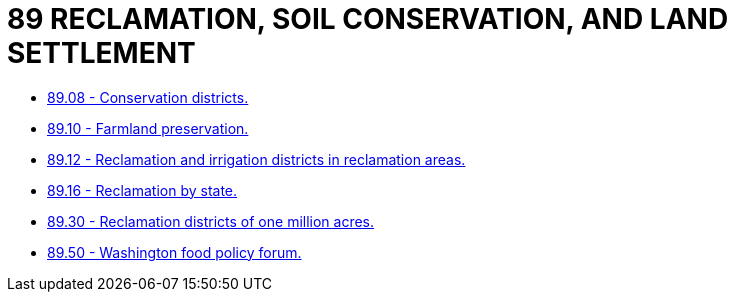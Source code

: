 = 89 RECLAMATION, SOIL CONSERVATION, AND LAND SETTLEMENT

* link:89.08_conservation_districts.adoc[89.08 - Conservation districts.]
* link:89.10_farmland_preservation.adoc[89.10 - Farmland preservation.]
* link:89.12_reclamation_and_irrigation_districts_in_reclamation_areas.adoc[89.12 - Reclamation and irrigation districts in reclamation areas.]
* link:89.16_reclamation_by_state.adoc[89.16 - Reclamation by state.]
* link:89.30_reclamation_districts_of_one_million_acres.adoc[89.30 - Reclamation districts of one million acres.]
* link:89.50_washington_food_policy_forum.adoc[89.50 - Washington food policy forum.]
